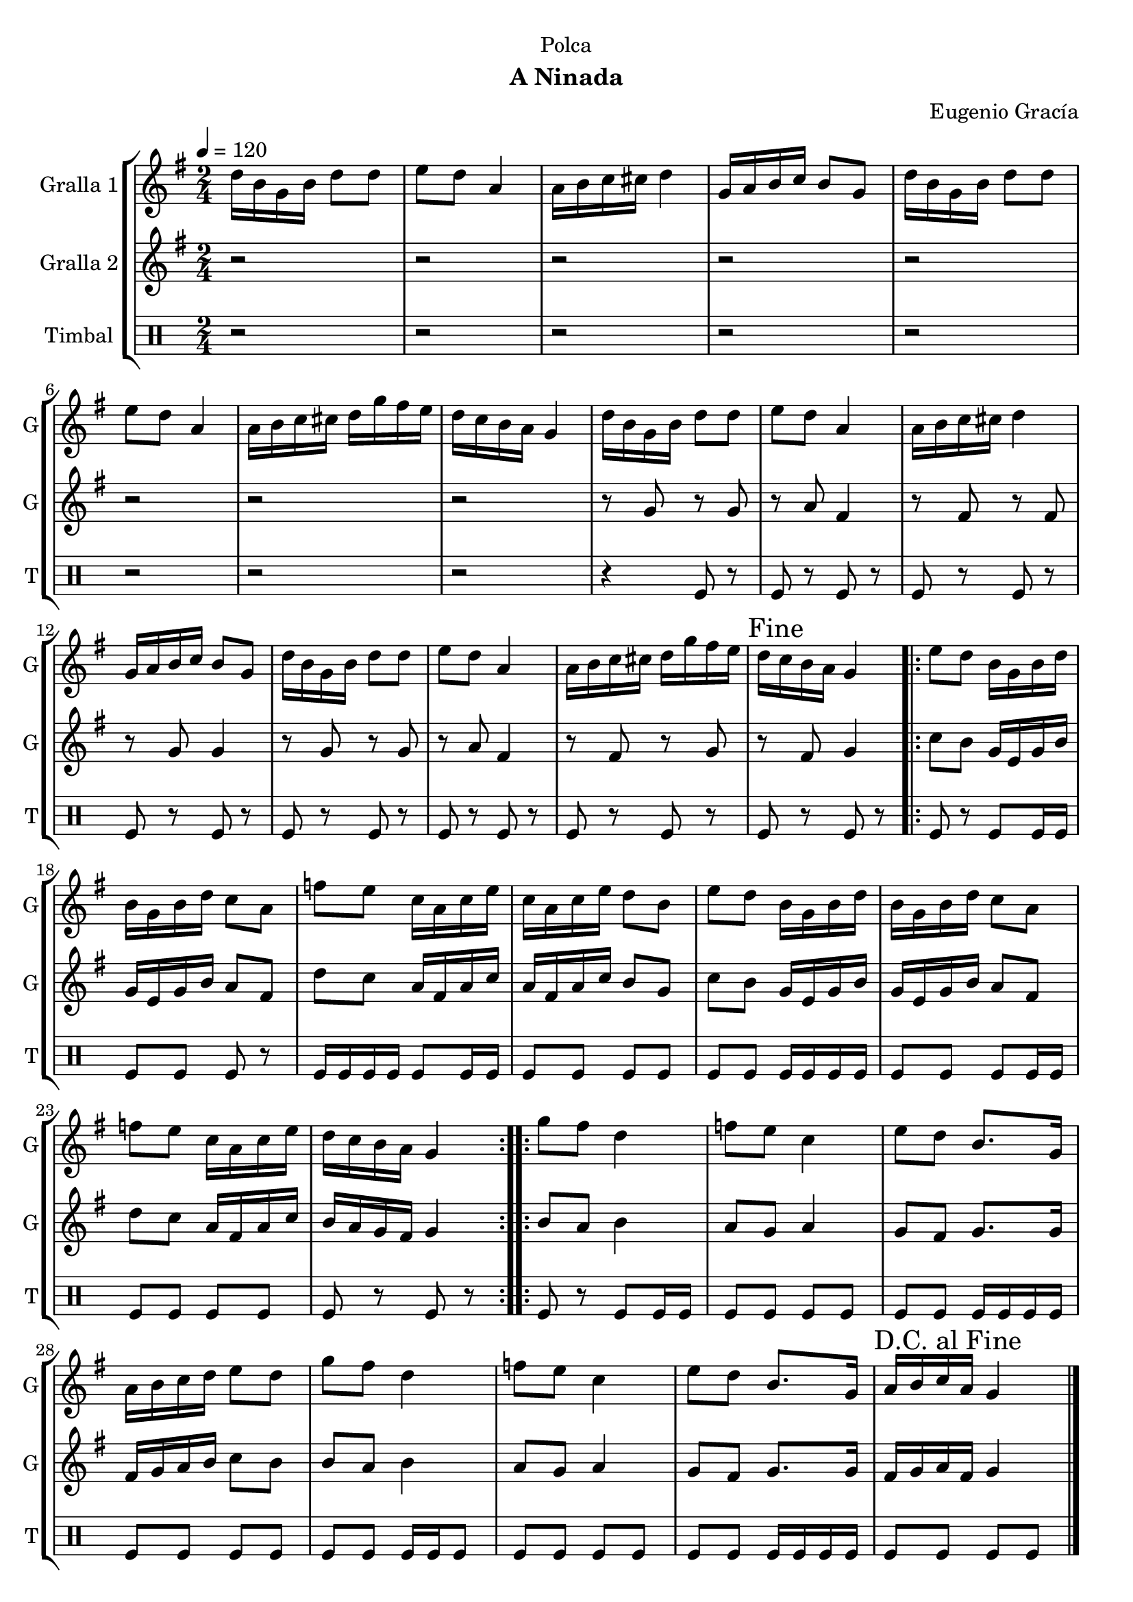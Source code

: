 \version "2.16.2"

\header {
  dedication="Polca"
  title=""
  subtitle="A Ninada"
  subsubtitle=""
  poet=""
  meter=""
  piece=""
  composer="Eugenio Gracía"
  arranger=""
  opus=""
  instrument=""
  copyright=""
  tagline=""
}

liniaroAa =
\relative d''
{
  \tempo 4=120
  \clef treble
  \key g \major
  \time 2/4
  d16 b g b d8 d  |
  e8 d a4  |
  a16 b c cis d4  |
  g,16 a b c b8 g  |
  %05
  d'16 b g b d8 d  |
  e8 d a4  |
  a16 b c cis d g fis e  |
  d16 c b a g4  |
  d'16 b g b d8 d  |
  %10
  e8 d a4  |
  a16 b c cis d4  |
  g,16 a b c b8 g  |
  d'16 b g b d8 d  |
  e8 d a4  |
  %15
  a16 b c cis d g fis e  |
  \mark "Fine" d16 c b a g4  |
  \repeat volta 2 { e'8 d b16 g b d  |
  b16 g b d c8 a  |
  f'8 e c16 a c e  |
  %20
  c16 a c e d8 b  |
  e8 d b16 g b d  |
  b16 g b d c8 a  |
  f'8 e c16 a c e  |
  d16 c b a g4  | }
  %25
  \repeat volta 2 { g'8 fis d4  |
  f8 e c4  |
  e8 d b8. g16  |
  a16 b c d e8 d  |
  g8 fis d4  |
  %30
  f8 e c4  |
  e8 d b8. g16  |
  \mark "D.C. al Fine" a16 b c a g4  \bar "|."
  }
}

liniaroAb =
\relative g'
{
  \tempo 4=120
  \clef treble
  \key g \major
  \time 2/4
  r2  |
  r2  |
  r2  |
  r2  |
  %05
  r2  |
  r2  |
  r2  |
  r2  |
  r8 g r g  |
  %10
  r8 a fis4  |
  r8 fis r fis  |
  r8 g g4  |
  r8 g r g  |
  r8 a fis4  |
  %15
  r8 fis r g  |
  r8 fis g4  |
  \repeat volta 2 { c8 b g16 e g b  |
  g16 e g b a8 fis  |
  d'8 c a16 fis a c  |
  %20
  a16 fis a c b8 g  |
  c8 b g16 e g b  |
  g16 e g b a8 fis  |
  d'8 c a16 fis a c  |
  b16 a g fis g4  | }
  %25
  \repeat volta 2 { b8 a b4  |
  a8 g a4  |
  g8 fis g8. g16  |
  fis16 g a b c8 b  |
  b8 a b4  |
  %30
  a8 g a4  |
  g8 fis g8. g16  |
  fis16 g a fis g4  \bar "|."
  }
}

liniaroAc =
\drummode
{
  \tempo 4=120
  \time 2/4
  r2  |
  r2  |
  r2  |
  r2  |
  %05
  r2  |
  r2  |
  r2  |
  r2  |
  r4 tomfl8 r  |
  %10
  tomfl8 r tomfl r  |
  tomfl8 r tomfl r  |
  tomfl8 r tomfl r  |
  tomfl8 r tomfl r  |
  tomfl8 r tomfl r  |
  %15
  tomfl8 r tomfl r  |
  tomfl8 r tomfl r  |
  \repeat volta 2 { tomfl8 r tomfl tomfl16 tomfl  |
  tomfl8 tomfl tomfl r  |
  tomfl16 tomfl tomfl tomfl tomfl8 tomfl16 tomfl  |
  %20
  tomfl8 tomfl tomfl tomfl  |
  tomfl8 tomfl tomfl16 tomfl tomfl tomfl  |
  tomfl8 tomfl tomfl tomfl16 tomfl  |
  tomfl8 tomfl tomfl tomfl  |
  tomfl8 r tomfl r  | }
  %25
  \repeat volta 2 { tomfl8 r tomfl tomfl16 tomfl  |
  tomfl8 tomfl tomfl tomfl  |
  tomfl8 tomfl tomfl16 tomfl tomfl tomfl  |
  tomfl8 tomfl tomfl tomfl  |
  tomfl8 tomfl tomfl16 tomfl tomfl8  |
  %30
  tomfl8 tomfl tomfl tomfl  |
  tomfl8 tomfl tomfl16 tomfl tomfl tomfl  |
  tomfl8 tomfl tomfl tomfl  \bar "|."
  }
}

\bookpart {
  \score {
    \new StaffGroup {
      \override Score.RehearsalMark #'self-alignment-X = #LEFT
      <<
        \new Staff \with {instrumentName = #"Gralla 1" shortInstrumentName = #"G"} \liniaroAa
        \new Staff \with {instrumentName = #"Gralla 2" shortInstrumentName = #"G"} \liniaroAb
        \new DrumStaff \with {instrumentName = #"Timbal" shortInstrumentName = #"T"} \liniaroAc
      >>
    }
    \layout {}
  }
  \score { \unfoldRepeats
    \new StaffGroup {
      \override Score.RehearsalMark #'self-alignment-X = #LEFT
      <<
        \new Staff \with {instrumentName = #"Gralla 1" shortInstrumentName = #"G"} \liniaroAa
        \new Staff \with {instrumentName = #"Gralla 2" shortInstrumentName = #"G"} \liniaroAb
        \new DrumStaff \with {instrumentName = #"Timbal" shortInstrumentName = #"T"} \liniaroAc
      >>
    }
    \midi {
      \set Staff.midiInstrument = "oboe"
      \set DrumStaff.midiInstrument = "drums"
    }
  }
}

\bookpart {
  \header {instrument="Gralla 1"}
  \score {
    \new StaffGroup {
      \override Score.RehearsalMark #'self-alignment-X = #LEFT
      <<
        \new Staff \liniaroAa
      >>
    }
    \layout {}
  }
  \score { \unfoldRepeats
    \new StaffGroup {
      \override Score.RehearsalMark #'self-alignment-X = #LEFT
      <<
        \new Staff \liniaroAa
      >>
    }
    \midi {
      \set Staff.midiInstrument = "oboe"
      \set DrumStaff.midiInstrument = "drums"
    }
  }
}

\bookpart {
  \header {instrument="Gralla 2"}
  \score {
    \new StaffGroup {
      \override Score.RehearsalMark #'self-alignment-X = #LEFT
      <<
        \new Staff \liniaroAb
      >>
    }
    \layout {}
  }
  \score { \unfoldRepeats
    \new StaffGroup {
      \override Score.RehearsalMark #'self-alignment-X = #LEFT
      <<
        \new Staff \liniaroAb
      >>
    }
    \midi {
      \set Staff.midiInstrument = "oboe"
      \set DrumStaff.midiInstrument = "drums"
    }
  }
}

\bookpart {
  \header {instrument="Timbal"}
  \score {
    \new StaffGroup {
      \override Score.RehearsalMark #'self-alignment-X = #LEFT
      <<
        \new DrumStaff \liniaroAc
      >>
    }
    \layout {}
  }
  \score { \unfoldRepeats
    \new StaffGroup {
      \override Score.RehearsalMark #'self-alignment-X = #LEFT
      <<
        \new DrumStaff \liniaroAc
      >>
    }
    \midi {
      \set Staff.midiInstrument = "oboe"
      \set DrumStaff.midiInstrument = "drums"
    }
  }
}

